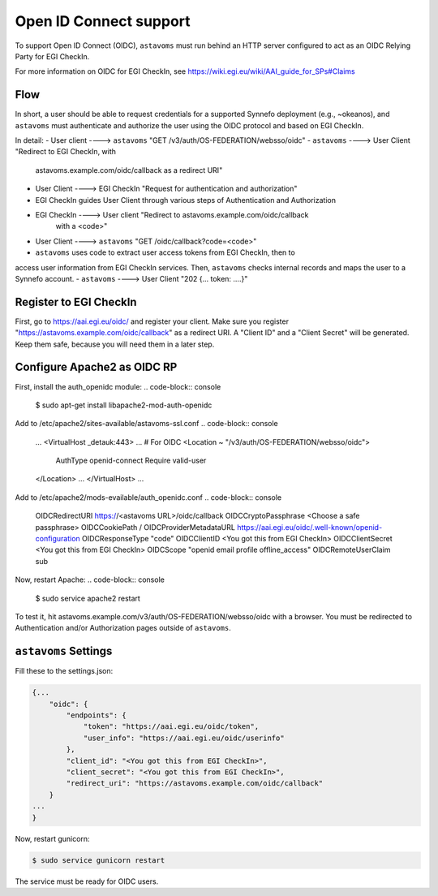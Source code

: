 Open ID Connect support
^^^^^^^^^^^^^^^^^^^^^^^
To support Open ID Connect (OIDC), ``astavoms`` must run behind an HTTP server
configured to act as an OIDC Relying Party for EGI CheckIn.

For more information on OIDC for EGI CheckIn, see
https://wiki.egi.eu/wiki/AAI_guide_for_SPs#Claims

Flow
====
In short, a user should be able to request credentials for a supported Synnefo
deployment (e.g., ~okeanos), and ``astavoms`` must authenticate and authorize
the user using the OIDC protocol and based on EGI CheckIn.

In detail:
- User client ----> ``astavoms`` "GET /v3/auth/OS-FEDERATION/websso/oidc"
- ``astavoms`` ----> User Client "Redirect to EGI CheckIn, with
                                  astavoms.example.com/oidc/callback as a
                                  redirect URI"
- User Client ----> EGI CheckIn "Request for authentication and authorization"
- EGI CheckIn guides User Client through various steps of Authentication and
  Authorization
- EGI CheckIn ----> User client "Redirect to astavoms.example.com/oidc/callback
                                 with a <code>"
- User Client ----> ``astavoms`` "GET /oidc/callback?code=<code>"
- ``astavoms`` uses code to extract user access tokens from EGI CheckIn, then to
access user information from EGI CheckIn services. Then, ``astavoms`` checks
internal records and maps the user to a Synnefo account.
- ``astavoms`` ----> User Client "202   {... token: ....}"

Register to EGI CheckIn
=======================
First, go to https://aai.egi.eu/oidc/ and register your client. Make sure you
register "https://astavoms.example.com/oidc/callback" as a redirect URI. A
"Client ID" and a "Client Secret" will be generated. Keep them safe, because
you will need them in a later step.

Configure Apache2 as OIDC RP
============================
First, install the auth_openidc module:
.. code-block:: console

    $ sudo apt-get install libapache2-mod-auth-openidc

Add to /etc/apache2/sites-available/astavoms-ssl.conf
.. code-block:: console

    ...
    <VirtualHost _detauk:443>
    ...
    # For OIDC
    <Location ~ "/v3/auth/OS-FEDERATION/websso/oidc">
        AuthType openid-connect
        Require valid-user
    </Location>
    ...
    </VirtualHost>
    ...

Add to /etc/apache2/mods-evailable/auth_openidc.conf
.. code-block:: console

    OIDCRedirectURI https://<astavoms URL>/oidc/callback
    OIDCCryptoPassphrase <Choose a safe passphrase>
    OIDCCookiePath /
    OIDCProviderMetadataURL https://aai.egi.eu/oidc/.well-known/openid-configuration
    OIDCResponseType "code"
    OIDCClientID <You got this from EGI CheckIn>
    OIDCClientSecret <You got this from EGI CheckIn>
    OIDCScope "openid email profile offline_access"
    OIDCRemoteUserClaim sub

Now, restart Apache:
.. code-block:: console

    $ sudo service apache2 restart

To test it, hit astavoms.example.com/v3/auth/OS-FEDERATION/websso/oidc with a browser. You must be redirected to Authentication and/or Authorization pages
outside of ``astavoms``.
    

``astavoms`` Settings
=================

Fill these to the settings.json:

.. code-block:: json

    {...
        "oidc": {
            "endpoints": {
                "token": "https://aai.egi.eu/oidc/token",
                "user_info": "https://aai.egi.eu/oidc/userinfo"
            },
            "client_id": "<You got this from EGI CheckIn>",
            "client_secret": "<You got this from EGI CheckIn>",
            "redirect_uri": "https://astavoms.example.com/oidc/callback"
        }
    ...
    }

Now, restart gunicorn:

.. code-block:: console

    $ sudo service gunicorn restart

The service must be ready for OIDC users.

